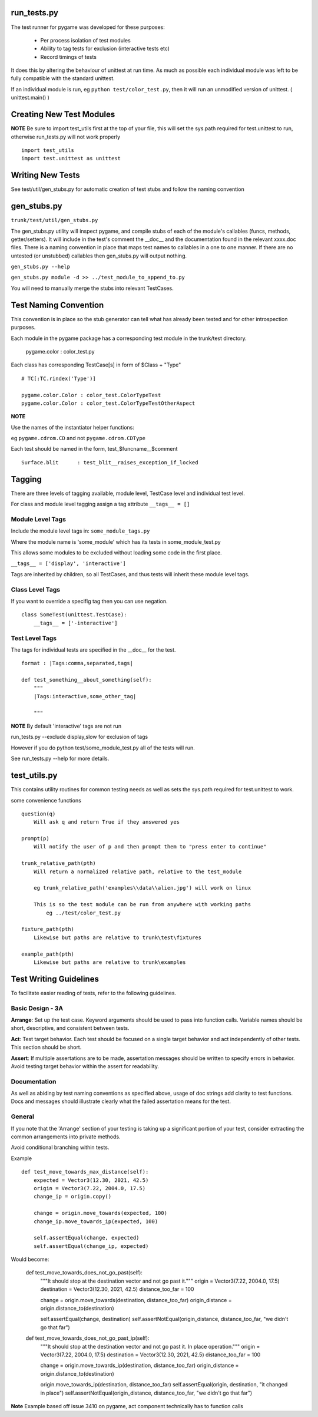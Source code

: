 run_tests.py
************

The test runner for pygame was developed for these purposes:
    
    * Per process isolation of test modules
    * Ability to tag tests for exclusion (interactive tests etc)
    * Record timings of tests

It does this by altering the behaviour of unittest at run time. As much as
possible each individual module was left to be fully compatible with the
standard unittest.

If an individual module is run, eg ``python test/color_test.py``, then it will
run an unmodified version of unittest. ( unittest.main() )

Creating New Test Modules
*************************

**NOTE**
Be sure to import test_utils first at the top of your file, this will set the
sys.path required for test.unittest to run, otherwise run_tests.py will not work
properly ::

    import test_utils
    import test.unittest as unittest

Writing New Tests
*****************

See test/util/gen_stubs.py for automatic creation of test stubs and follow the naming convention

gen_stubs.py
************

``trunk/test/util/gen_stubs.py``

The gen_stubs.py utility will inspect pygame, and compile stubs of each of the
module's callables (funcs, methods, getter/setters). It will include in the
test's comment the __doc__ and the documentation found in the relevant xxxx.doc
files. There is a naming convention in place that maps test names to callables
in a one to one manner. If there are no untested (or unstubbed) callables then
gen_stubs.py will output nothing.

``gen_stubs.py --help``

``gen_stubs.py module -d >> ../test_module_to_append_to.py``

You will need to manually merge the stubs into relevant TestCases.

Test Naming Convention
**********************

This convention is in place so the stub generator can tell what has already been
tested and for other introspection purposes.

Each module in the pygame package has a corresponding test module in the
trunk/test directory.

    pygame.color : color_test.py

Each class has corresponding TestCase[s] in form of $Class + "Type" ::

    # TC[:TC.rindex('Type')]

    pygame.color.Color : color_test.ColorTypeTest
    pygame.color.Color : color_test.ColorTypeTestOtherAspect

**NOTE** 

Use the names of the instantiator helper functions:

eg ``pygame.cdrom.CD`` and not ``pygame.cdrom.CDType``

Each test should be named in the form, test_$funcname__$comment ::

    Surface.blit      : test_blit__raises_exception_if_locked

Tagging
*******

There are three levels of tagging available, module level, TestCase level and
individual test level.

For class and module level tagging assign a tag attribute ``__tags__ = []``

Module Level Tags
-----------------

Include the module level tags in: ``some_module_tags.py``

Where the module name is 'some_module' which has its tests in some_module_test.py

This allows some modules to be excluded without loading some code in the first place.

``__tags__ = ['display', 'interactive']``

Tags are inherited by children, so all TestCases, and thus tests will inherit
these module level tags.

Class Level Tags
----------------

If you want to override a specifig tag then you can use negation. ::

    class SomeTest(unittest.TestCase):
        __tags__ = ['-interactive']

Test Level Tags
---------------

The tags for individual tests are specified in the __doc__ for the test. ::

    format : |Tags:comma,separated,tags|

    def test_something__about_something(self):
        """
        |Tags:interactive,some_other_tag|

        """


**NOTE** By default 'interactive' tags are not run

run_tests.py --exclude display,slow for exclusion of tags

However if you do python test/some_module_test.py all of the tests will run.

See run_tests.py --help for more details.


test_utils.py
*************

This contains utility routines for common testing needs as well as sets the
sys.path required for test.unittest to work.

some convenience functions ::

    question(q)
        Will ask q and return True if they answered yes

    prompt(p)
        Will notify the user of p and then prompt them to "press enter to continue"

    trunk_relative_path(pth)
        Will return a normalized relative path, relative to the test_module
        
        eg trunk_relative_path('examples\\data\\alien.jpg') will work on linux
        
        This is so the test module can be run from anywhere with working paths
            eg ../test/color_test.py 
            
    fixture_path(pth)
        Likewise but paths are relative to trunk\test\fixtures

    example_path(pth)
        Likewise but paths are relative to trunk\examples

Test Writing Guidelines
***********************

To facilitate easier reading of tests, refer to the following guidelines.

Basic Design - 3A
------------

**Arrange**: Set up the test case. Keyword arguments should be used to pass
into function calls. Variable names should be short, descriptive, and consistent 
between tests. 

**Act**: Test target behavior. Each test should be focused on a single target 
behavior and act independently of other tests. This section should be short.

**Assert**: If multiple assertations are to be made, assertation messages should
be written to specify errors in behavior. Avoid testing target behavior within the 
assert for readability. 

Documentation
-------------

As well as abiding by test naming conventions as specified above, usage of 
doc strings add clarity to test functions. Docs and messages should illustrate
clearly what the failed assertation means for the test.

General
-------

If you note that the 'Arrange' section of your testing is taking up a significant
portion of your test, consider extracting the common arrangements into 
private methods.

Avoid conditional branching within tests.

Example ::

    def test_move_towards_max_distance(self):
        expected = Vector3(12.30, 2021, 42.5)
        origin = Vector3(7.22, 2004.0, 17.5)
        change_ip = origin.copy()

        change = origin.move_towards(expected, 100)
        change_ip.move_towards_ip(expected, 100)

        self.assertEqual(change, expected)
        self.assertEqual(change_ip, expected)

Would become:

    def test_move_towards_does_not_go_past(self):
        """It should stop at the destination vector and not go past it."""
        origin = Vector3(7.22, 2004.0, 17.5)
        destination = Vector3(12.30, 2021, 42.5)
        distance_too_far = 100

        change = origin.move_towards(destination, distance_too_far)
        origin_distance = origin.distance_to(destination)

        self.assertEqual(change, destination)
        self.assertNotEqual(origin_distance, distance_too_far, "we didn't go that far")

    def test_move_towards_does_not_go_past_ip(self):
        """It should stop at the destination vector and not go past it. In place operation."""
        origin = Vector3(7.22, 2004.0, 17.5)
        destination = Vector3(12.30, 2021, 42.5)
        distance_too_far = 100

        change = origin.move_towards_ip(destination, distance_too_far)
        origin_distance = origin.distance_to(destination)

        origin.move_towards_ip(destination, distance_too_far)
        self.assertEqual(origin, destination, "it changed in place")
        self.assertNotEqual(origin_distance, distance_too_far, "we didn't go that far")

**Note** Example based off issue 3410 on pygame, act component technically has to function calls